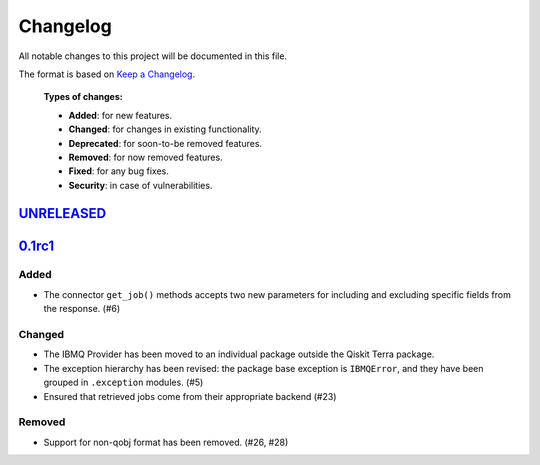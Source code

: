 
Changelog
---------

All notable changes to this project will be documented in this file.

The format is based on `Keep a Changelog`_.

  **Types of changes:**

  - **Added**: for new features.
  - **Changed**: for changes in existing functionality.
  - **Deprecated**: for soon-to-be removed features.
  - **Removed**: for now removed features.
  - **Fixed**: for any bug fixes.
  - **Security**: in case of vulnerabilities.


`UNRELEASED`_
^^^^^^^^^^^^^


`0.1rc1`_
^^^^^^^^^


Added
"""""

- The connector ``get_job()`` methods accepts two new parameters for including
  and excluding specific fields from the response. (#6)

Changed
"""""""

- The IBMQ Provider has been moved to an individual package outside the
  Qiskit Terra package.
- The exception hierarchy has been revised: the package base exception is
  ``IBMQError``, and they have been grouped in ``.exception`` modules. (#5)
- Ensured that retrieved jobs come from their appropriate backend (#23)


Removed
"""""""

- Support for non-qobj format has been removed. (#26, #28)



.. _UNRELEASED: https://github.com/Qiskit/qiskit-ibmq-provider/compare/104d524...HEAD
.. _0.1rc1: https://github.com/Qiskit/qiskit-ibmq-provider/compare/104d524...0.1rc1

.. _Keep a Changelog: http://keepachangelog.com/en/1.0.0/
